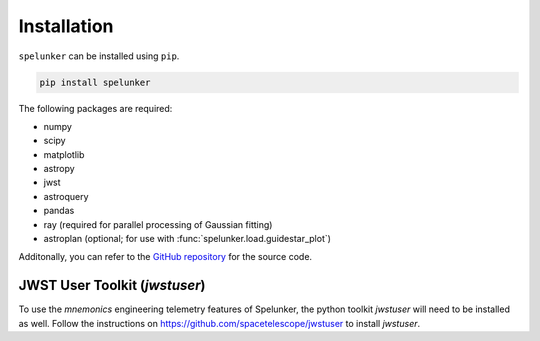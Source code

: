 Installation
############

``spelunker`` can be installed using ``pip``.

.. code:: bash

   pip install spelunker

The following packages are required:

* numpy
* scipy
* matplotlib
* astropy
* jwst
* astroquery
* pandas
* ray (required for parallel processing of Gaussian fitting)
* astroplan (optional; for use with :func:`spelunker.load.guidestar_plot`)

Additonally, you can refer to the `GitHub repository <https://github.com/GalagaBits/JWST-FGS-Spelunker/>`_ for the source code.

JWST User Toolkit (`jwstuser`)
******************************

To use the `mnemonics` engineering telemetry features of Spelunker, the python toolkit `jwstuser` will need to be installed as well.
Follow the instructions on `https://github.com/spacetelescope/jwstuser <https://github.com/spacetelescope/jwstuser>`_ to install `jwstuser`.